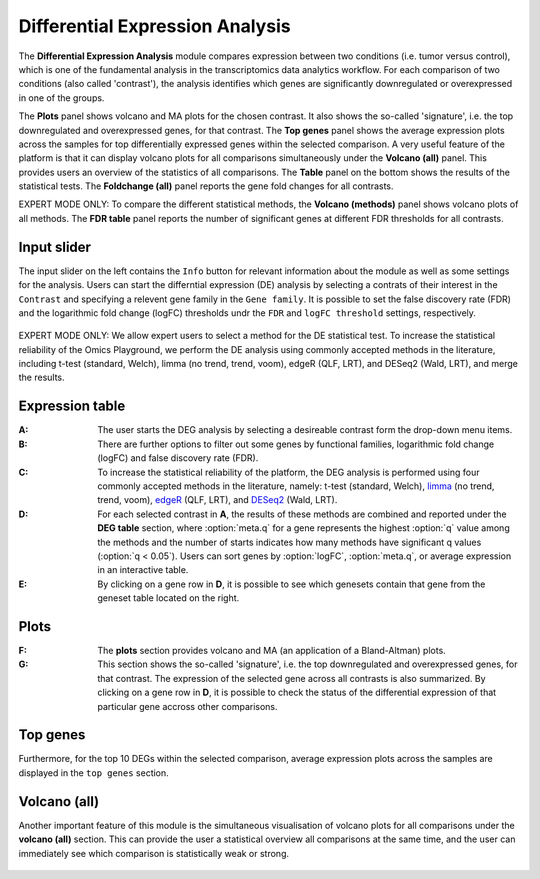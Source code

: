 .. _DEGs:

Differential Expression Analysis
================================================================================
The **Differential Expression Analysis** module compares expression between two 
conditions (i.e. tumor versus control), which is one of the fundamental analysis 
in the transcriptomics data analytics workflow. For each comparison of two 
conditions (also called 'contrast'), the analysis identifies which genes are 
significantly downregulated or overexpressed in one of the groups.

The **Plots** panel shows volcano and MA plots for the chosen contrast. 
It also shows the so-called 'signature', i.e. the top downregulated and overexpressed
genes, for that contrast. The **Top genes** panel shows the average expression plots 
across the samples for top differentially expressed genes within the selected 
comparison. A very useful feature of the platform is that it can display volcano 
plots for all comparisons simultaneously under the **Volcano (all)** panel. This provides
users an overview of the statistics of all comparisons. The **Table** panel on the 
bottom shows the results of the statistical tests. The **Foldchange (all)** panel
reports the gene fold changes for all contrasts.

.. note::

EXPERT MODE ONLY: To compare the different statistical methods, the **Volcano (methods)**
panel shows volcano plots of all methods. The **FDR table** panel reports
the number of significant genes at different FDR thresholds for all contrasts.


Input slider
--------------------------------------------------------------------------------
The input slider on the left contains the ``Info`` button for relevant information about
the module as well as some settings for the analysis. 
Users can start the differntial expression (DE) analysis by selecting a contrats of their 
interest in the ``Contrast`` and specifying a relevent gene family in the ``Gene family``.
It is possible to set the false discovery rate (FDR) and the logarithmic fold change 
(logFC) thresholds undr the ``FDR`` and ``logFC threshold`` settings, respectively.


.. figure:: figures/psc4.0.png
    :align: center
    :width: 30%

.. note::

EXPERT MODE ONLY: We allow expert users to select a method for the DE statistical test. 
To increase the statistical reliability of the Omics Playground, we perform the DE 
analysis using commonly accepted methods in the literature, including t-test 
(standard, Welch), limma (no trend, trend, voom), edgeR (QLF, LRT), and DESeq2
(Wald, LRT), and merge the results.



Expression table
--------------------------------------------------------------------------------

:**A**: The user starts the DEG analysis by selecting a desireable contrast form
        the drop-down menu items.

:**B**: There are further options to filter out some genes by functional 
        families, logarithmic fold change (logFC) and false discovery rate (FDR).

:**C**: To increase the statistical reliability of the platform, the DEG analysis
        is performed using four commonly accepted methods in the literature, namely: 
        t-test (standard, Welch), 
        `limma <https://www.ncbi.nlm.nih.gov/pubmed/25605792>`__ (no trend, trend, voom), 
        `edgeR <https://www.ncbi.nlm.nih.gov/pubmed/19910308>`__ (QLF, LRT), 
        and 
        `DESeq2 <https://www.ncbi.nlm.nih.gov/pmc/articles/PMC4302049/>`__ (Wald, LRT).

:**D**: For each selected contrast in **A**, the results of these methods are combined
        and reported under the **DEG table** section, where :option:`meta.q` for a gene 
        represents the highest :option:`q` value among the methods and the number of starts 
        indicates how many methods have significant q values (:option:`q < 0.05`). Users 
        can sort genes by :option:`logFC`, :option:`meta.q`, or average expression
        in an interactive table. 

:**E**: By clicking on a gene row in **D**, it is possible to see which genesets contain
        that gene from the geneset table located on the right. 

.. figure:: figures/psc4.1.png
    :align: center
    :width: 100%


Plots
--------------------------------------------------------------------------------
:**F**: The **plots** section provides volcano  and MA (an application 
        of a Bland-Altman) plots.  
        
:**G**: This section shows the so-called 'signature', i.e. the top downregulated
        and overexpressed genes, for that contrast. The expression of the selected
        gene across all contrasts is also summarized. By clicking on a gene 
        row in **D**, it is possible to check the status of the differential 
        expression of that particular gene accross other comparisons.  

.. figure:: figures/ug.012.png
    :align: center
    :width: 100%


Top genes
--------------------------------------------------------------------------------
Furthermore, for the top 10 DEGs 
within the selected comparison, average expression plots across the samples are 
displayed in the ``top genes`` section. 

.. figure:: figures/ug.013.png
    :align: center
    :width: 100%

Volcano (all)
--------------------------------------------------------------------------------
Another important feature of this module is the simultaneous visualisation of volcano
plots for all comparisons under the **volcano (all)** section. This can provide
the user a statistical overview all comparisons at the same time, and the user
can immediately see which comparison is statistically weak or strong.


.. figure:: figures/ug.014.png
    :align: center
    :width: 100%
    
    
    
